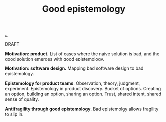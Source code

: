 :PROPERTIES:
:ID: 91873324-e6b0-4187-a335-e4e02740938b
:END:
#+TITLE: Good epistemology

[[file:..][..]]

DRAFT

*Motivation: product.*
List of cases where the naive solution is bad, and the good solution emerges with good epistemology.

*Motivation: software design.*
Mapping bad software design to bad epistemology.

*Epistemology for product teams*.
Observation, theory, judgment, experiment.
Epistemology in product discovery.
Bucket of options.
Creating an option, building an option, sharing an option.
Trust, shared intent, shared sense of quality.

*Antifragility through good epistemology*.
Bad epistemolgy allows fragility to slip in.
